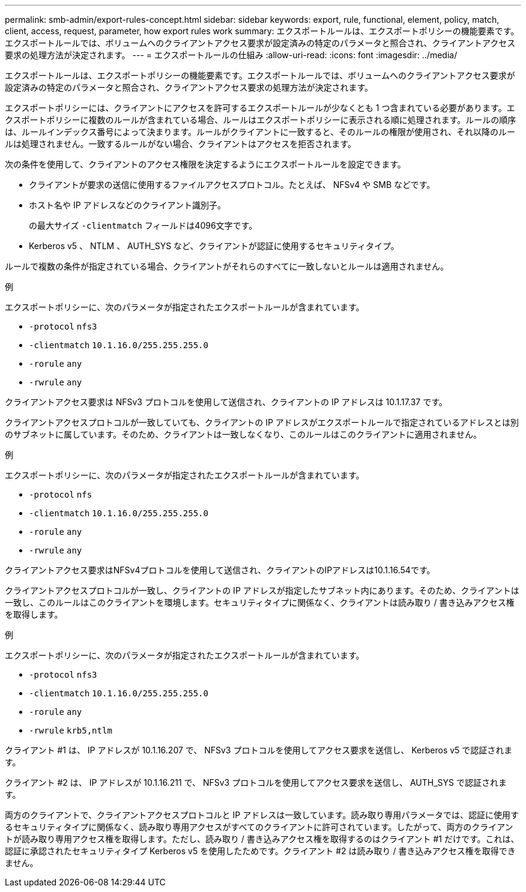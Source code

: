 ---
permalink: smb-admin/export-rules-concept.html 
sidebar: sidebar 
keywords: export, rule, functional, element, policy, match, client, access, request, parameter, how export rules work 
summary: エクスポートルールは、エクスポートポリシーの機能要素です。エクスポートルールでは、ボリュームへのクライアントアクセス要求が設定済みの特定のパラメータと照合され、クライアントアクセス要求の処理方法が決定されます。 
---
= エクスポートルールの仕組み
:allow-uri-read: 
:icons: font
:imagesdir: ../media/


[role="lead"]
エクスポートルールは、エクスポートポリシーの機能要素です。エクスポートルールでは、ボリュームへのクライアントアクセス要求が設定済みの特定のパラメータと照合され、クライアントアクセス要求の処理方法が決定されます。

エクスポートポリシーには、クライアントにアクセスを許可するエクスポートルールが少なくとも 1 つ含まれている必要があります。エクスポートポリシーに複数のルールが含まれている場合、ルールはエクスポートポリシーに表示される順に処理されます。ルールの順序は、ルールインデックス番号によって決まります。ルールがクライアントに一致すると、そのルールの権限が使用され、それ以降のルールは処理されません。一致するルールがない場合、クライアントはアクセスを拒否されます。

次の条件を使用して、クライアントのアクセス権限を決定するようにエクスポートルールを設定できます。

* クライアントが要求の送信に使用するファイルアクセスプロトコル。たとえば、 NFSv4 や SMB などです。
* ホスト名や IP アドレスなどのクライアント識別子。
+
の最大サイズ `-clientmatch` フィールドは4096文字です。

* Kerberos v5 、 NTLM 、 AUTH_SYS など、クライアントが認証に使用するセキュリティタイプ。


ルールで複数の条件が指定されている場合、クライアントがそれらのすべてに一致しないとルールは適用されません。

.例
エクスポートポリシーに、次のパラメータが指定されたエクスポートルールが含まれています。

* `-protocol` `nfs3`
* `-clientmatch` `10.1.16.0/255.255.255.0`
* `-rorule` `any`
* `-rwrule` `any`


クライアントアクセス要求は NFSv3 プロトコルを使用して送信され、クライアントの IP アドレスは 10.1.17.37 です。

クライアントアクセスプロトコルが一致していても、クライアントの IP アドレスがエクスポートルールで指定されているアドレスとは別のサブネットに属しています。そのため、クライアントは一致しなくなり、このルールはこのクライアントに適用されません。

.例
エクスポートポリシーに、次のパラメータが指定されたエクスポートルールが含まれています。

* `-protocol` `nfs`
* `-clientmatch` `10.1.16.0/255.255.255.0`
* `-rorule` `any`
* `-rwrule` `any`


クライアントアクセス要求はNFSv4プロトコルを使用して送信され、クライアントのIPアドレスは10.1.16.54です。

クライアントアクセスプロトコルが一致し、クライアントの IP アドレスが指定したサブネット内にあります。そのため、クライアントは一致し、このルールはこのクライアントを環境します。セキュリティタイプに関係なく、クライアントは読み取り / 書き込みアクセス権を取得します。

.例
エクスポートポリシーに、次のパラメータが指定されたエクスポートルールが含まれています。

* `-protocol` `nfs3`
* `-clientmatch` `10.1.16.0/255.255.255.0`
* `-rorule` `any`
* `-rwrule` `krb5,ntlm`


クライアント #1 は、 IP アドレスが 10.1.16.207 で、 NFSv3 プロトコルを使用してアクセス要求を送信し、 Kerberos v5 で認証されます。

クライアント #2 は、 IP アドレスが 10.1.16.211 で、 NFSv3 プロトコルを使用してアクセス要求を送信し、 AUTH_SYS で認証されます。

両方のクライアントで、クライアントアクセスプロトコルと IP アドレスは一致しています。読み取り専用パラメータでは、認証に使用するセキュリティタイプに関係なく、読み取り専用アクセスがすべてのクライアントに許可されています。したがって、両方のクライアントが読み取り専用アクセス権を取得します。ただし、読み取り / 書き込みアクセス権を取得するのはクライアント #1 だけです。これは、認証に承認されたセキュリティタイプ Kerberos v5 を使用したためです。クライアント #2 は読み取り / 書き込みアクセス権を取得できません。
